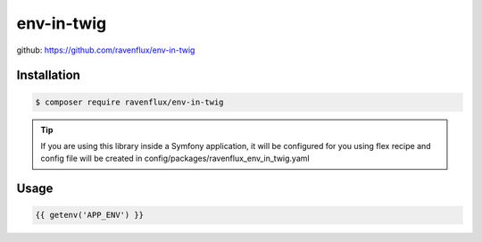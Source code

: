 env-in-twig
===========

github: https://github.com/ravenflux/env-in-twig

Installation
------------

.. code-block:: terminal

    $ composer require ravenflux/env-in-twig

.. tip::

    If you are using this library inside a Symfony application, it will be configured for you using flex
    recipe and config file will be created in config/packages/ravenflux_env_in_twig.yaml

Usage
-----

.. code-block:: twig

    {{ getenv('APP_ENV') }}

